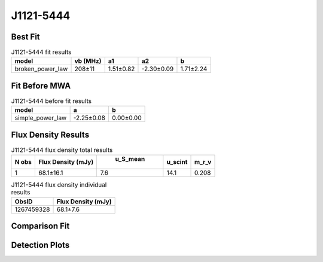J1121-5444
==========

Best Fit
--------
.. image:: best_fits/J1121-5444_broken_power_law_fit.png
  :width: 800

.. csv-table:: J1121-5444 fit results
   :header: "model","vb (MHz)","a1","a2","b"

   "broken_power_law","208±11","1.51±0.82","-2.30±0.09","1.71±2.24"

Fit Before MWA
--------------
.. image:: before_mwa/J1121-5444_simple_power_law_fit.png
  :width: 800

.. csv-table:: J1121-5444 before fit results
   :header: "model","a","b"

   "simple_power_law","-2.25±0.08","0.00±0.00"


Flux Density Results
--------------------
.. csv-table:: J1121-5444 flux density total results
   :header: "N obs", "Flux Density (mJy)", " u_S_mean", "u_scint", "m_r_v"

   "1",  "68.1±16.1", "7.6", "14.1", "0.208"

.. csv-table:: J1121-5444 flux density individual results
   :header: "ObsID", "Flux Density (mJy)"

    "1267459328", "68.1±7.6"

Comparison Fit
--------------
.. image:: comparison_fits/J1121-5444_comparison_fit.png
  :width: 800

Detection Plots
---------------

.. image:: detection_plots/1267459328_J1121-5444.prepfold.png
  :width: 800

.. image:: on_pulse_plots/1267459328_J1121-5444_256_bins_gaussian_components.png
  :width: 800
